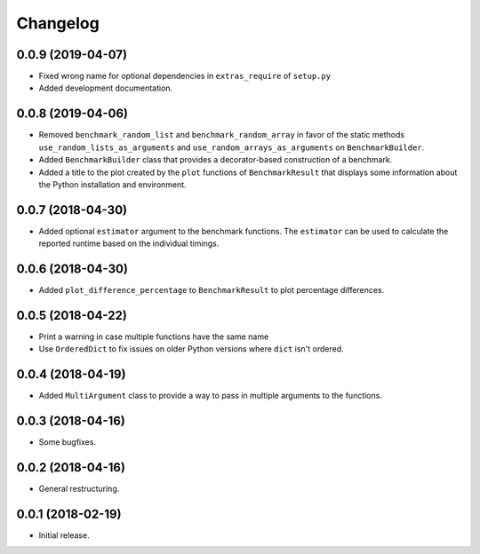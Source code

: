 Changelog
=========

0.0.9 (2019-04-07)
------------------

- Fixed wrong name for optional dependencies in ``extras_require`` of ``setup.py``

- Added development documentation.

0.0.8 (2019-04-06)
------------------

- Removed ``benchmark_random_list`` and ``benchmark_random_array`` in
  favor of the static methods ``use_random_lists_as_arguments`` and
  ``use_random_arrays_as_arguments`` on ``BenchmarkBuilder``.

- Added ``BenchmarkBuilder`` class that provides a decorator-based
  construction of a benchmark.

- Added a title to the plot created by the ``plot`` functions of
  ``BenchmarkResult`` that displays some information about the
  Python installation and environment.

0.0.7 (2018-04-30)
------------------

- Added optional ``estimator`` argument to the benchmark functions. The
  ``estimator`` can be used to calculate the reported runtime based on
  the individual timings.

0.0.6 (2018-04-30)
------------------

- Added ``plot_difference_percentage`` to ``BenchmarkResult`` to plot
  percentage differences.

0.0.5 (2018-04-22)
------------------

- Print a warning in case multiple functions have the same name

- Use ``OrderedDict`` to fix issues on older Python versions where ``dict``
  isn't ordered.

0.0.4 (2018-04-19)
------------------

- Added ``MultiArgument`` class to provide a way to pass in multiple
  arguments to the functions.

0.0.3 (2018-04-16)
------------------

- Some bugfixes.

0.0.2 (2018-04-16)
------------------

- General restructuring.

0.0.1 (2018-02-19)
------------------

- Initial release.